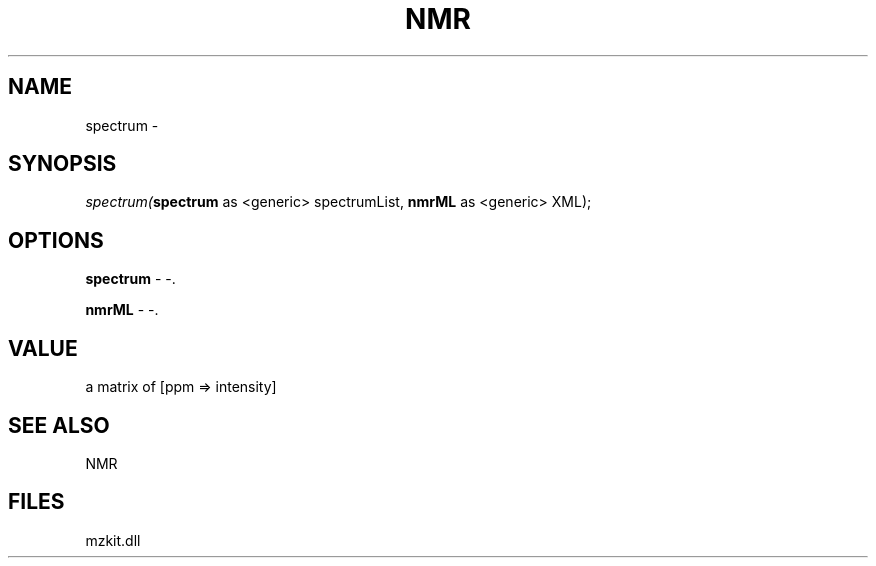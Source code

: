 .\" man page create by R# package system.
.TH NMR 1 2000-1月 "spectrum" "spectrum"
.SH NAME
spectrum \- 
.SH SYNOPSIS
\fIspectrum(\fBspectrum\fR as <generic> spectrumList, 
\fBnmrML\fR as <generic> XML);\fR
.SH OPTIONS
.PP
\fBspectrum\fB \fR\- -. 
.PP
.PP
\fBnmrML\fB \fR\- -. 
.PP
.SH VALUE
.PP
a matrix of [ppm => intensity]
.PP
.SH SEE ALSO
NMR
.SH FILES
.PP
mzkit.dll
.PP
